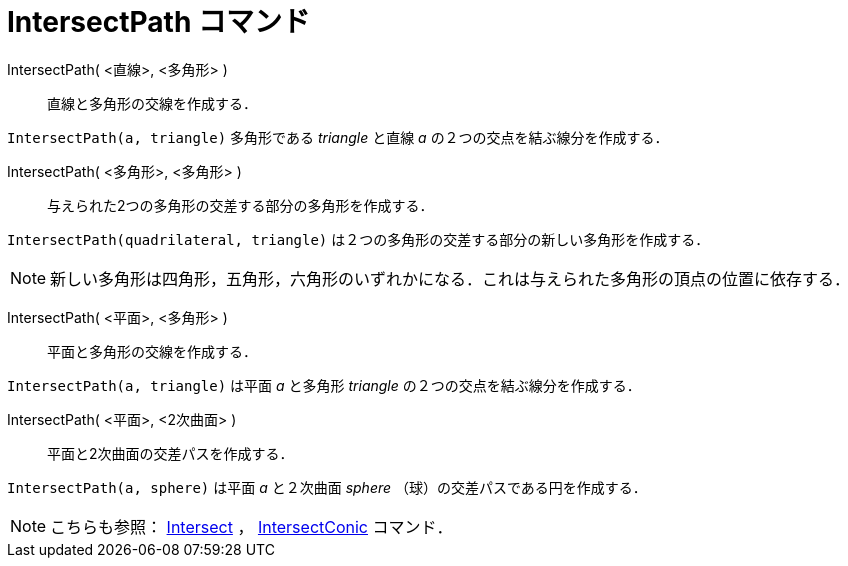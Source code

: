 = IntersectPath コマンド
:page-en: commands/IntersectPath
ifdef::env-github[:imagesdir: /ja/modules/ROOT/assets/images]

IntersectPath( <直線>, <多角形> )::
  直線と多角形の交線を作成する．

[EXAMPLE]
====

`++IntersectPath(a, triangle)++` 多角形である _triangle_ と直線 _a_ の２つの交点を結ぶ線分を作成する．

====

IntersectPath( <多角形>, <多角形> )::
  与えられた2つの多角形の交差する部分の多角形を作成する．

[EXAMPLE]
====

`++IntersectPath(quadrilateral, triangle)++` は２つの多角形の交差する部分の新しい多角形を作成する．

====



[NOTE]
====

新しい多角形は四角形，五角形，六角形のいずれかになる．これは与えられた多角形の頂点の位置に依存する．

====

IntersectPath( <平面>, <多角形> )::
  平面と多角形の交線を作成する．

[EXAMPLE]
====

`++IntersectPath(a, triangle)++` は平面 _a_ と多角形 _triangle_ の２つの交点を結ぶ線分を作成する．

====

IntersectPath( <平面>, <2次曲面> )::
  平面と2次曲面の交差パスを作成する．

[EXAMPLE]
====

`++IntersectPath(a, sphere)++` は平面 _a_ と２次曲面 _sphere_ （球）の交差パスである円を作成する．

====



[NOTE]
====

こちらも参照： xref:/commands/Intersect.adoc[Intersect] ， xref:/commands/IntersectConic.adoc[IntersectConic] コマンド．

====
